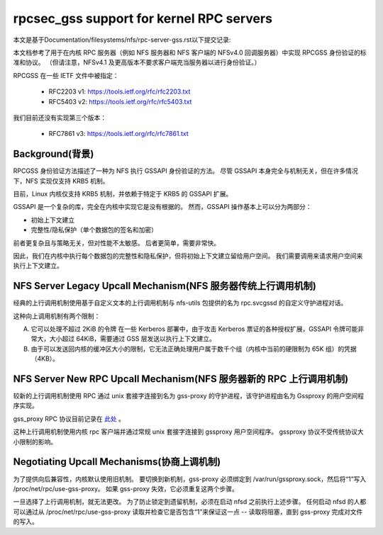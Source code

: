 =========================================
rpcsec_gss support for kernel RPC servers
=========================================

本文是基于Documentation/filesystems/nfs/rpc-server-gss.rst以下提交记录:

.. code-block:: shell
        commit ade3dbad1459e0a9a8ee8812925e0d968a2a5252
        Author: J. Bruce Fields <bfields@redhat.com>
        Date:   Thu Aug 27 12:06:06 2020 -0400

        Documentation: update RPCSEC_GSSv3 RFC link

本文档参考了用于在内核 RPC 服务器（例如 NFS 服务器和 NFS 客户端的 NFSv4.0 回调服务器）中实现 RPCGSS 身份验证的标准和协议。 （但请注意，NFSv4.1 及更高版本不要求客户端充当服务器以进行身份验证。）

RPCGSS 在一些 IETF 文件中被指定：

 - RFC2203 v1: https://tools.ietf.org/rfc/rfc2203.txt
 - RFC5403 v2: https://tools.ietf.org/rfc/rfc5403.txt

我们目前还没有实现第三个版本：

 - RFC7861 v3: https://tools.ietf.org/rfc/rfc7861.txt

Background(背景)
==========

RPCGSS 身份验证方法描述了一种为 NFS 执行 GSSAPI 身份验证的方法。 尽管 GSSAPI 本身完全与机制无关，但在许多情况下，NFS 实现仅支持 KRB5 机制。

目前，Linux 内核仅支持 KRB5 机制，并依赖于特定于 KRB5 的 GSSAPI 扩展。

GSSAPI 是一个复杂的库，完全在内核中实现它是没有根据的。 然而，GSSAPI 操作基本上可以分为两部分：

- 初始上下文建立
- 完整性/隐私保护（单个数据包的签名和加密）

前者更复杂且与策略无关，但对性能不太敏感。 后者更简单，需要非常快。

因此，我们在内核中执行每个数据包的完整性和隐私保护，但将初始上下文建立留给用户空间。 我们需要调用来请求用户空间来执行上下文建立。

NFS Server Legacy Upcall Mechanism(NFS 服务器传统上行调用机制)
==================================

经典的上行调用机制使用基于自定义文本的上行调用机制与 nfs-utils 包提供的名为 rpc.svcgssd 的自定义守护进程对话。

这种向上调用机制有两个限制：

A) 它可以处理不超过 2KiB 的令牌
   在一些 Kerberos 部署中，由于攻击 Kerberos 票证的各种授权扩展，GSSAPI 令牌可能非常大，大小超过 64KiB，需要通过 GSS 层发送以执行上下文建立。

B) 由于可以发送回内核的缓冲区大小的限制，它无法正确处理用户属于数千个组（内核中当前的硬限制为 65K 组）的凭据（4KB）。

NFS Server New RPC Upcall Mechanism(NFS 服务器新的 RPC 上行调用机制)
===================================

较新的上行调用机制使用 RPC 通过 unix 套接字连接到名为 gss-proxy 的守护进程，该守护进程由名为 Gssproxy 的用户空间程序实现。

gss_proxy RPC 协议目前记录在 `此处 <https://fedorahosted.org/gss-proxy/wiki/ProtocolDocumentation>`_ 。

这种上行调用机制使用内核 rpc 客户端并通过常规 unix 套接字连接到 gssproxy 用户空间程序。 gssproxy 协议不受传统协议大小限制的影响。

Negotiating Upcall Mechanisms(协商上调机制)
=============================

为了提供向后兼容性，内核默认使用旧机制。 要切换到新机制，gss-proxy 必须绑定到 /var/run/gssproxy.sock，然后将“1”写入 /proc/net/rpc/use-gss-proxy。 如果 gss-proxy 失效，它必须重复这两个步骤。

一旦选择了上行调用机制，就无法更改。 为了防止锁定到遗留机制，必须在启动 nfsd 之前执行上述步骤。 任何启动 nfsd 的人都可以通过从 /proc/net/rpc/use-gss-proxy 读取并检查它是否包含“1”来保证这一点 -- 读取将阻塞，直到 gss-proxy 完成对文件的写入。
